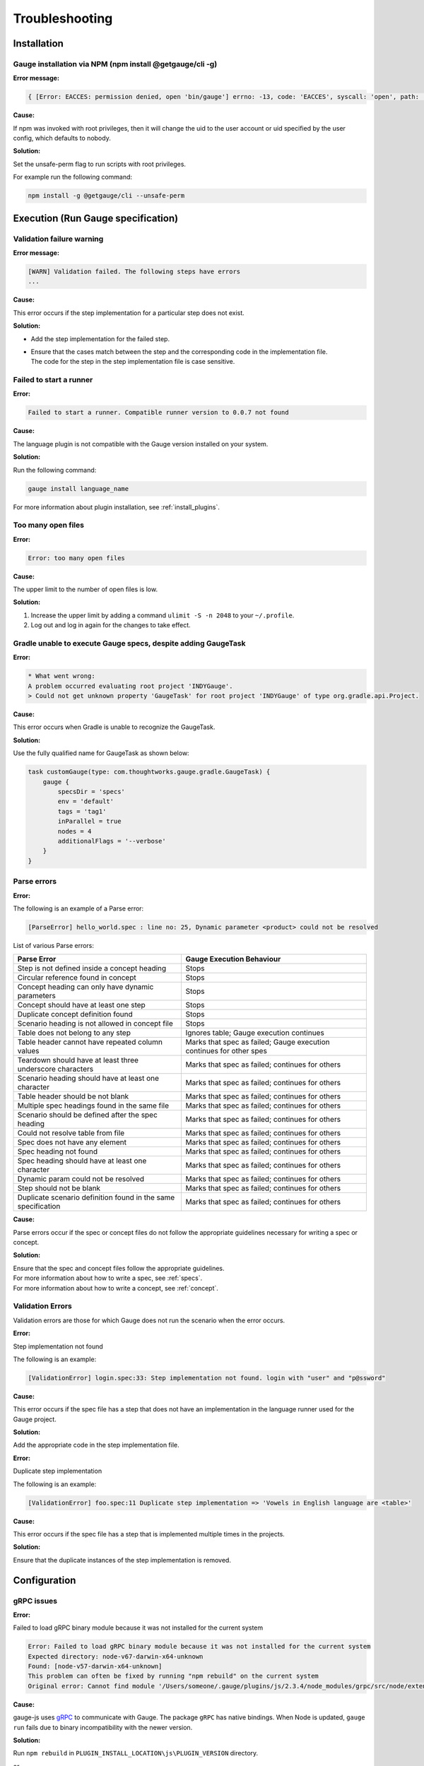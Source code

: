.. meta::
    :description: Some common problems and ways to troubleshoot them.
    :keywords: troubleshoot testing vscode idea visualstudio automation mac windows linux java javascript ruby python c#

.. cssclass:: topic
.. role:: heading

:heading:`Troubleshooting`
==========================

.. _installtion-troubleshooting:

Installation
------------

Gauge installation via NPM (npm install @getgauge/cli -g)
~~~~~~~~~~~~~~~~~~~~~~~~~~~~~~~~~~~~~~~~~~~~~~~~~~~~~~~~~

**Error message:**

.. code-block:: json

   { [Error: EACCES: permission denied, open 'bin/gauge'] errno: -13, code: 'EACCES', syscall: 'open', path: 'bin/gauge' }

**Cause:**

If npm was invoked with root privileges, then it will change the uid to the user
account or uid specified by the user config, which defaults to nobody.


**Solution:**

Set the unsafe-perm flag to run scripts with root privileges.

For example run the following command:

.. code-block:: console

   npm install -g @getgauge/cli --unsafe-perm


.. _execution-troubleshooting:

Execution (Run Gauge specification)
-------------------------------------

Validation failure warning
~~~~~~~~~~~~~~~~~~~~~~~~~~

**Error message:**

.. code-block:: text

   [WARN] Validation failed. The following steps have errors
   ...

**Cause:**

This error occurs if the step implementation for a particular step does not exist.

**Solution:**

* Add the step implementation for the failed step.
* | Ensure that the cases match between the step and the corresponding code in the implementation file. 
  | The code for the step in the step implementation file is case sensitive.

Failed to start a runner
~~~~~~~~~~~~~~~~~~~~~~~~

**Error:**

.. code-block:: text

   Failed to start a runner. Compatible runner version to 0.0.7 not found

**Cause:**

The language plugin is not compatible with the Gauge version installed on your system. 

**Solution:**

Run the following command:

.. code-block:: console

   gauge install language_name

For more information about plugin installation, see :ref:`install_plugins`.

Too many open files
~~~~~~~~~~~~~~~~~~~

**Error:**

.. code-block:: text

   Error: too many open files

**Cause:**

The upper limit to the number of open files is low.

**Solution:**

1. Increase the upper limit by adding a command ``ulimit -S -n 2048`` to your ``~/.profile``.
2. Log out and log in again for the changes to take effect.

Gradle unable to execute Gauge specs, despite adding GaugeTask
~~~~~~~~~~~~~~~~~~~~~~~~~~~~~~~~~~~~~~~~~~~~~~~~~~~~~~~~~~~~~~

**Error:**

.. code-block:: text

    * What went wrong:
    A problem occurred evaluating root project 'INDYGauge'.
    > Could not get unknown property 'GaugeTask' for root project 'INDYGauge' of type org.gradle.api.Project.

**Cause:**

This error occurs when Gradle is unable to recognize the GaugeTask. 

**Solution:**

Use the fully qualified name for GaugeTask as shown below:

.. code-block:: text

    task customGauge(type: com.thoughtworks.gauge.gradle.GaugeTask) {
        gauge {
            specsDir = 'specs'
            env = 'default'
            tags = 'tag1'
            inParallel = true
            nodes = 4
            additionalFlags = '--verbose'
        }
    }

Parse errors
~~~~~~~~~~~~

**Error:**

The following is an example of a Parse error:

.. code-block:: text

    [ParseError] hello_world.spec : line no: 25, Dynamic parameter <product> could not be resolved

List of various Parse errors:

+-------------------------------------------+--------------------------------+
| Parse Error                               | Gauge Execution Behaviour      |
+===========================================+================================+
| Step is not defined inside a concept      | Stops                          |
| heading                                   |                                |
+-------------------------------------------+--------------------------------+
| Circular reference found in concept       | Stops                          |
+-------------------------------------------+--------------------------------+
| Concept heading can only have dynamic     | Stops                          |
| parameters                                |                                |
+-------------------------------------------+--------------------------------+
| Concept should have at least one step     | Stops                          |
+-------------------------------------------+--------------------------------+
| Duplicate concept definition found        | Stops                          |
+-------------------------------------------+--------------------------------+
| Scenario heading is not allowed in        | Stops                          |
| concept file                              |                                |
+-------------------------------------------+--------------------------------+
| Table does not belong to any step         | Ignores table;                 |
|                                           | Gauge execution continues      |
+-------------------------------------------+--------------------------------+
| Table header cannot have repeated column  | Marks that spec as             |
| values                                    | failed; Gauge execution        |
|                                           | continues for other spes       | 
+-------------------------------------------+--------------------------------+
| Teardown should have at least three       | Marks that spec as             |
| underscore characters                     | failed; continues for others   |
+-------------------------------------------+--------------------------------+
| Scenario heading should have at least one | Marks that spec as             |
| character                                 | failed; continues for others   |
+-------------------------------------------+--------------------------------+
| Table header should be not blank          | Marks that spec as             |
|                                           | failed; continues for others   |
+-------------------------------------------+--------------------------------+
| Multiple spec headings found in the same  | Marks that spec as             |
| file                                      | failed; continues for others   |
+-------------------------------------------+--------------------------------+
| Scenario should be defined after the spec | Marks that spec as             |
| heading                                   | failed; continues for others   |
+-------------------------------------------+--------------------------------+
| Could not resolve table from file         | Marks that spec as             |
|                                           | failed; continues for others   |
+-------------------------------------------+--------------------------------+
| Spec does not have any element            | Marks that spec as             |
|                                           | failed; continues for others   |
+-------------------------------------------+--------------------------------+
| Spec heading not found                    | Marks that spec as             |
|                                           | failed; continues for others   |
+-------------------------------------------+--------------------------------+
| Spec heading should have at least one     | Marks that spec as             |
| character                                 | failed; continues for others   |
+-------------------------------------------+--------------------------------+
| Dynamic param could not be resolved       | Marks that spec as             |
|                                           | failed; continues for others   |
+-------------------------------------------+--------------------------------+
| Step should not be blank                  | Marks that spec as             |
|                                           | failed; continues for others   |
+-------------------------------------------+--------------------------------+
| Duplicate scenario definition found in    | Marks that spec as             |
| the same specification                    | failed; continues for others   |
+-------------------------------------------+--------------------------------+

**Cause:**

Parse errors occur if the spec or concept files do not follow the appropriate guidelines 
necessary for writing a spec or concept.

**Solution:**

| Ensure that the spec and concept files follow the appropriate guidelines.
| For more information about how to write a spec, see :ref:`specs`.
| For more information about how to write a concept, see :ref:`concept`. 

Validation Errors
~~~~~~~~~~~~~~~~~
Validation errors are those for which Gauge does not run the scenario when the error occurs.

**Error:**

Step implementation not found

The following is an example:

.. code-block:: text

    [ValidationError] login.spec:33: Step implementation not found. login with "user" and "p@ssword"

**Cause:**
 
This error occurs if the spec file has a step that does not have an implementation in the language runner used for the Gauge project.

**Solution:**

Add the appropriate code in the step implementation file.

**Error:**

Duplicate step implementation

The following is an example:

.. code-block:: text

    [ValidationError] foo.spec:11 Duplicate step implementation => 'Vowels in English language are <table>'

**Cause:**

This error occurs if the spec file has a step that is implemented multiple times in the projects.

**Solution:**

Ensure that the duplicate instances of the step implementation is removed.

Configuration
-------------

gRPC issues
~~~~~~~~~~~

**Error:**

Failed to load gRPC binary module because it was not installed for the current system

.. code-block:: sh

    Error: Failed to load gRPC binary module because it was not installed for the current system
    Expected directory: node-v67-darwin-x64-unknown
    Found: [node-v57-darwin-x64-unknown]
    This problem can often be fixed by running "npm rebuild" on the current system
    Original error: Cannot find module '/Users/someone/.gauge/plugins/js/2.3.4/node_modules/grpc/src/node/extension_binary/node-v67-darwin-x64-unknown/grpc_node.node'

**Cause:**

gauge-js uses `gRPC <https://github.com/grpc/grpc-node/tree/master/packages/grpc-native-core>`_ to communicate with Gauge.
The package  ``gRPC`` has native bindings.
When Node is updated, ``gauge run`` fails due to binary incompatibility with the newer version.

**Solution:**

Run  ``npm rebuild`` in ``PLUGIN_INSTALL_LOCATION\js\PLUGIN_VERSION`` directory.

or

Perform the following steps:

1) Remove ``PLUGIN_INSTALL_LOCATION\js``.
2) Run ``npm cache clean -f``.
3) Install the plugin again by running ``gauge install js``. 

For more information about plugin install location, see Plugins Directory at :ref:`install_plugins`.

.. _python_troubleshooting:

Gauge Python
------------

ImportError: No module named getgauge
~~~~~~~~~~~~~~~~~~~~~~~~~~~~~~~~~~~~~

**Error:**

ImportError: No module named getgauge

**Cause:**

``pip module getgauge`` is not installed.

**Solution:**

Install the ``getgauge`` package by using ``pip`` as follows:

.. code-block:: console

    [sudo] pip install getgauge

.. _Installation: ./installation.html

ImportError: No module named step_impl.<file_name>
~~~~~~~~~~~~~~~~~~~~~~~~~~~~~~~~~~~~~~~~~~~~~~~~~~

**Error:**

ImportError: No module named step_impl.<file_name>

**Cause:**

This error occurs in versions lower than Python 2.7 and versions lower than Python 3.2.

**Solution:**

* Use Python versions other than those in which the error occurs.

Or

* If you cannot use other Python versions, create ``step_impl/__init__.py`` file.

Visual Studio Code
------------------

GAUGE-VSCode-001 : Language client is not ready yet
~~~~~~~~~~~~~~~~~~~~~~~~~~~~~~~~~~~~~~~~~~~~~~~~~~~~

**Error:**

.. code-block:: text

    Language client is not ready yet

**Cause:**

``getgauge`` package is not installed.

**Solution:**

Install ``getgauge`` package by running the following command:

.. code-block:: console

    [sudo] pip install getgauge


Visual Studio
-------------

Gauge-VS-001 : Gauge API not started
~~~~~~~~~~~~~~~~~~~~~~~~~~~~~~~~~~~~

**Error:**

.. code-block:: text

    Gauge API not started

**Cause:**

Gauge-VisualStudio support requires ``gauge.exe`` to run as a daemon. 
Hence, Gauge-VisualStudio tries to launch Gauge as a child process in the same working directory as the Gauge project. 
This behavior is flaky, hence sometimes the Gauge API does not get started. 

**Solution:**

1) | Ensure that the latest Gauge is installed and available in ``PATH``. 
   | You can install Gauge by following the instructions as specified in the `Getting Started page <//gauge.org/get_started>`__.
2) | As you are using Gauge with Visual Studio, it is assumed that you are using Gauge with C#, and hence you must install the C# plugin by using the following command:

   .. code-block:: console

      gauge install csharp

3) Verify the previous two steps by running the following command:

   .. code-block:: console

      gauge version

4) If the Windows firewall is enabled, ensure that you can run ``gauge.exe``. 

5) Ensure that Gauge can use the port range 46337-46997 in the firewall because Gauge-VisualStudio uses this port number by default.

6) | If port range 46337-46997 has a conflict or these ports cannot be used in the firewall, then set a different port in Gauge-VisualStudio. 

   1) To set a different port, select ``Tools->Option->Gauge->API Options``.

   Ensure that the port set is white-listed in your firewall.

GAUGE-VS-002 : Incompatible Gauge Version installed
~~~~~~~~~~~~~~~~~~~~~~~~~~~~~~~~~~~~~~~~~~~~~~~~~~~

**Error:**

.. code-block:: text

    Incompatible Gauge Version installed

**Cause:**

This error occurs when the version of Gauge installed is incompatible with the Gauge VisualStudio plugin version installed.

Gauge-VisualStudio support requires ``gauge.exe`` to be above a certain minimum version of Gauge. 

**Solution:**

Install the latest version of Gauge and update your Gauge VisualStudio plugin.

GAUGE-VS-003 : Unable to read Gauge version
~~~~~~~~~~~~~~~~~~~~~~~~~~~~~~~~~~~~~~~~~~~

**Error:**

.. code-block:: text

    Unable to read Gauge version

**Cause:**

This error occurs when Gauge Visual Studio is unable to read the installed Gauge version.
Gauge-Visualstudio support requires ``gauge.exe`` to be more than a certain minimum version of Gauge.

**Solution:**

1. Ensure that the latest version of Gauge is installed and available in ``PATH`` by using the following command:

   .. code-block:: console

      gauge version

2. Navigate to the ``Output Window`` of Visual Studio and see the log for suggested actions.

IntelliJ IDEA
-------------

GAUGE-IntelliJ-001 : Gauge API Not Started
~~~~~~~~~~~~~~~~~~~~~~~~~~~~~~~~~~~~~~~~~~

**Error:**

.. code-block:: text

    Could not start gauge api: Could not find executable in PATH or GAUGE_ROOT. Gauge is not installed.

**Cause:**

- Gauge is not installed
- Gauge is installed at custom location and ``custom_install_location/bin`` is not in ``PATH``.

**Solution:**

- If Gauge is not installed, `Install Gauge <//gauge.org/get_started>`__.
- If Gauge is installed at custom location, add ``custom_install_location/bin`` to ``PATH``
- At custom installation location, set ``GAUGE_ROOT`` to ``custom_install_location``.
- Restart IntelliJ.

GAUGE-IntelliJ-002 : Error adding module to project
~~~~~~~~~~~~~~~~~~~~~~~~~~~~~~~~~~~~~~~~~~~~~~~~~~~

**Error:**

.. code-block:: text

    Given location is already a Gauge Project. Please try to initialize a Gauge project in a different location.

**Cause:**

This error occurs when the ``create new project`` option is used to open an existing Gauge project.

**Solution:**

Use the ``open`` option to open an existing Gauge project.

GAUGE-IntelliJ-003 : Steps marked as unimplemented
~~~~~~~~~~~~~~~~~~~~~~~~~~~~~~~~~~~~~~~~~~~~~~~~~~

**Error:**

Steps marked as unimplemented

**Cause:**

IntelliJ or Gauge plugin are not configured correctly.

**Solution:**

- Ensure that the ``src/test/java`` directory is marked as test sources root in the project. 
- Right click on the ``src/test/java`` directory and select ``Mark Directory as -> Test sources root``.
- Ensure that the project compiles. Press ctrl/cmd + F9 to build project or select ``Build -> Make project``.
- Ensure ``Module SDK`` is set to a valid JDK under ``Module settings``.
- Restart Intellij or close and reopen the project.
- Check dependencies for a gauge maven project and simple gauge java project.

For a gauge maven project
^^^^^^^^^^^^^^^^^^^^^^^^^^

-  Add the gauge-java dependency in the ``pom.xml``.
-  Enable auto-import for the project; in ``File > Settings > Maven > Importing``, select the checkbox ``Import Maven projects automatically``.

For a simple gauge java project
^^^^^^^^^^^^^^^^^^^^^^^^^^^^^^^

1) In ``Project Settings -> Modules``, select the gauge module. 
2) Ensure that the following are present in the ``dependencies`` tab: ``gauge-lib`` and ``project-lib``.
3) | If the dependencies are not present, restart Intellij or close and reopen the project. 
   | ``gauge-lib`` and ``project-lib`` are added automatically.

GAUGE-IntelliJ-004 : Project Build failing with compilation error but the Java Files do not mark any errors.
~~~~~~~~~~~~~~~~~~~~~~~~~~~~~~~~~~~~~~~~~~~~~~~~~~~~~~~~~~~~~~~~~~~~~~~~~~~~~~~~~~~~~~~~~~~~~~~~~~~~~~~~~~~~

**Error:**

Project Build failing with compilation error but the Java Files do not mark any errors.

**Cause:**

This error occurs in versions lower than or equal to Java 1.7 on Windows.

**Solution:**

Set ``-Duser.home=USER_HOME`` in the ``IDEA_INSTALLATIONbinidea.exe.vmoptions`` file as follows:

.. code-block:: text

    -Duser.home=C:\\Users\\<username>

For more details about this issue, see the `Intellij idea forum post <https://devnet.jetbrains.com/message/5545889#5545889>`__.


